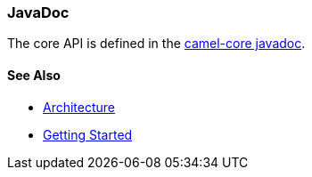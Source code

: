[[ConfluenceContent]]
[[JavaDoc-JavaDoc]]
JavaDoc
~~~~~~~

The core API is defined in the
http://www.javadoc.io/doc/org.apache.camel/camel-core[camel-core
javadoc].

[[JavaDoc-SeeAlso]]
See Also
^^^^^^^^

* link:architecture.html[Architecture]
* link:getting-started.html[Getting Started]

